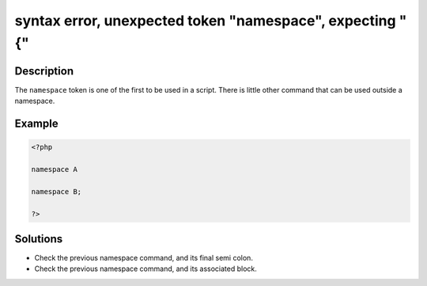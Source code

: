 .. _syntax-error,-unexpected-token-"namespace",-expecting-"{":

syntax error, unexpected token "namespace", expecting "{"
---------------------------------------------------------
 
.. meta::
	:description:
		syntax error, unexpected token "namespace", expecting "{": The ``namespace`` token is one of the first to be used in a script.
	:og:image: https://php-errors.readthedocs.io/en/latest/_static/logo.png
	:og:type: article
	:og:title: syntax error, unexpected token &quot;namespace&quot;, expecting &quot;{&quot;
	:og:description: The ``namespace`` token is one of the first to be used in a script
	:og:url: https://php-errors.readthedocs.io/en/latest/messages/syntax-error%2C-unexpected-token-%22namespace%22%2C-expecting-%22%7B%22.html
	:og:locale: en
	:twitter:card: summary_large_image
	:twitter:site: @exakat
	:twitter:title: syntax error, unexpected token "namespace", expecting "{"
	:twitter:description: syntax error, unexpected token "namespace", expecting "{": The ``namespace`` token is one of the first to be used in a script
	:twitter:creator: @exakat
	:twitter:image:src: https://php-errors.readthedocs.io/en/latest/_static/logo.png

.. raw:: html

	<script type="application/ld+json">{"@context":"https:\/\/schema.org","@graph":[{"@type":"WebPage","@id":"https:\/\/php-errors.readthedocs.io\/en\/latest\/tips\/syntax-error,-unexpected-token-\"namespace\",-expecting-\"{\".html","url":"https:\/\/php-errors.readthedocs.io\/en\/latest\/tips\/syntax-error,-unexpected-token-\"namespace\",-expecting-\"{\".html","name":"syntax error, unexpected token \"namespace\", expecting \"{\"","isPartOf":{"@id":"https:\/\/www.exakat.io\/"},"datePublished":"Fri, 21 Feb 2025 18:53:43 +0000","dateModified":"Fri, 21 Feb 2025 18:53:43 +0000","description":"The ``namespace`` token is one of the first to be used in a script","inLanguage":"en-US","potentialAction":[{"@type":"ReadAction","target":["https:\/\/php-tips.readthedocs.io\/en\/latest\/tips\/syntax-error,-unexpected-token-\"namespace\",-expecting-\"{\".html"]}]},{"@type":"WebSite","@id":"https:\/\/www.exakat.io\/","url":"https:\/\/www.exakat.io\/","name":"Exakat","description":"Smart PHP static analysis","inLanguage":"en-US"}]}</script>

Description
___________
 
The ``namespace`` token is one of the first to be used in a script. There is little other command that can be used outside a namespace.

Example
_______

.. code-block:: php

   <?php
   
   namespace A
   
   namespace B;
   
   ?>

Solutions
_________

+ Check the previous namespace command, and its final semi colon.
+ Check the previous namespace command, and its associated block.
